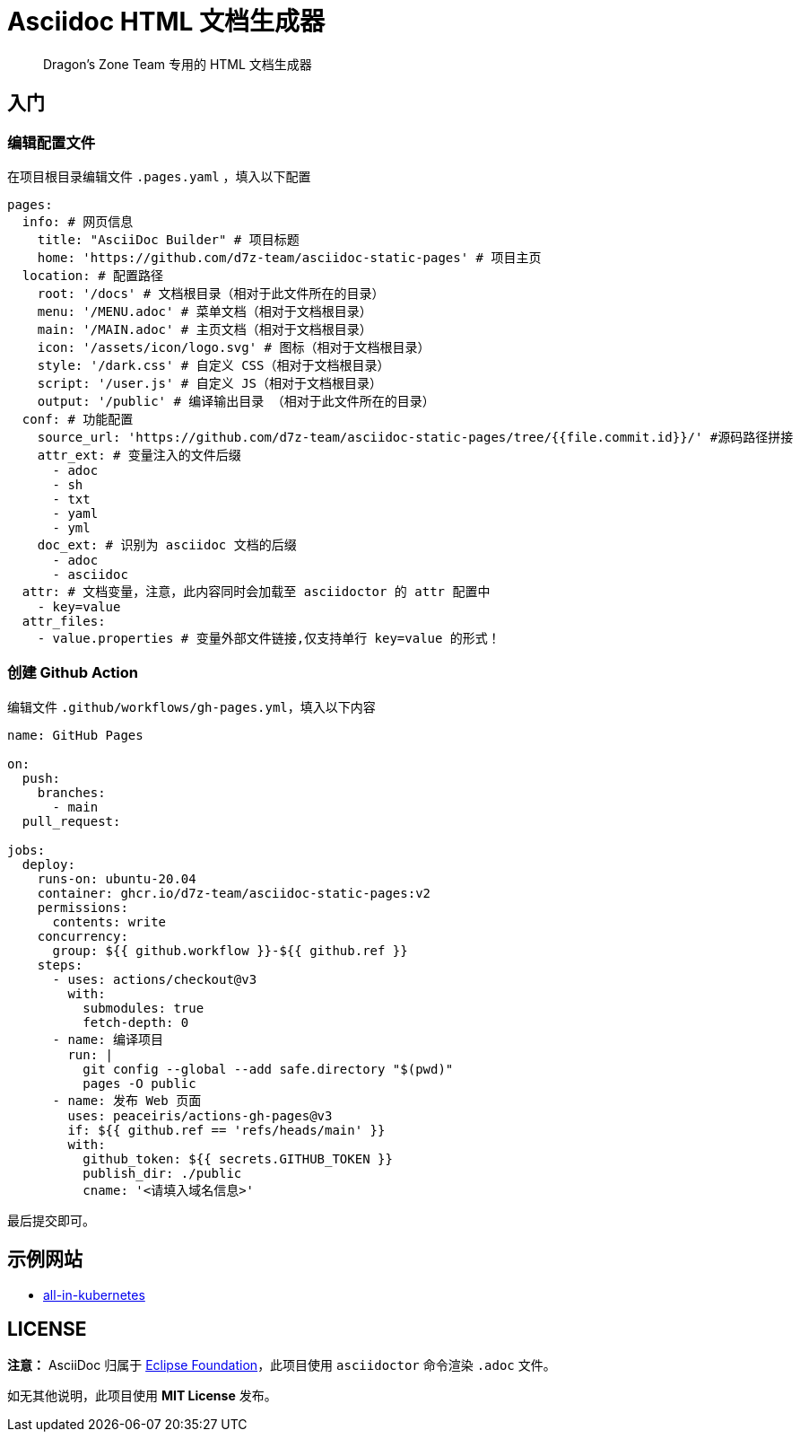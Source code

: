 = Asciidoc HTML 文档生成器

> Dragon's Zone Team 专用的 HTML 文档生成器

== 入门

=== 编辑配置文件

在项目根目录编辑文件 `.pages.yaml` ，填入以下配置

[source%linenums,yaml]
----
pages:
  info: # 网页信息
    title: "AsciiDoc Builder" # 项目标题
    home: 'https://github.com/d7z-team/asciidoc-static-pages' # 项目主页
  location: # 配置路径
    root: '/docs' # 文档根目录（相对于此文件所在的目录）
    menu: '/MENU.adoc' # 菜单文档（相对于文档根目录）
    main: '/MAIN.adoc' # 主页文档（相对于文档根目录）
    icon: '/assets/icon/logo.svg' # 图标（相对于文档根目录）
    style: '/dark.css' # 自定义 CSS（相对于文档根目录）
    script: '/user.js' # 自定义 JS（相对于文档根目录）
    output: '/public' # 编译输出目录 （相对于此文件所在的目录）
  conf: # 功能配置
    source_url: 'https://github.com/d7z-team/asciidoc-static-pages/tree/{{file.commit.id}}/' #源码路径拼接
    attr_ext: # 变量注入的文件后缀
      - adoc
      - sh
      - txt
      - yaml
      - yml
    doc_ext: # 识别为 asciidoc 文档的后缀
      - adoc
      - asciidoc
  attr: # 文档变量，注意，此内容同时会加载至 asciidoctor 的 attr 配置中
    - key=value
  attr_files:
    - value.properties # 变量外部文件链接,仅支持单行 key=value 的形式！
----

=== 创建 Github Action

编辑文件 `.github/workflows/gh-pages.yml`，填入以下内容

[source%linenums,yaml]
----
name: GitHub Pages

on:
  push:
    branches:
      - main
  pull_request:

jobs:
  deploy:
    runs-on: ubuntu-20.04
    container: ghcr.io/d7z-team/asciidoc-static-pages:v2
    permissions:
      contents: write
    concurrency:
      group: ${{ github.workflow }}-${{ github.ref }}
    steps:
      - uses: actions/checkout@v3
        with:
          submodules: true
          fetch-depth: 0
      - name: 编译项目
        run: |
          git config --global --add safe.directory "$(pwd)"
          pages -O public
      - name: 发布 Web 页面
        uses: peaceiris/actions-gh-pages@v3
        if: ${{ github.ref == 'refs/heads/main' }}
        with:
          github_token: ${{ secrets.GITHUB_TOKEN }}
          publish_dir: ./public
          cname: '<请填入域名信息>'
----

最后提交即可。

== 示例网站

* link:https://all-in-kubernetes.docs.d7z.net/[all-in-kubernetes]

== LICENSE

*注意：* AsciiDoc 归属于 link:https://www.eclipse.org/org/[Eclipse Foundation]，此项目使用 `asciidoctor` 命令渲染 `.adoc` 文件。

如无其他说明，此项目使用 *MIT License* 发布。
